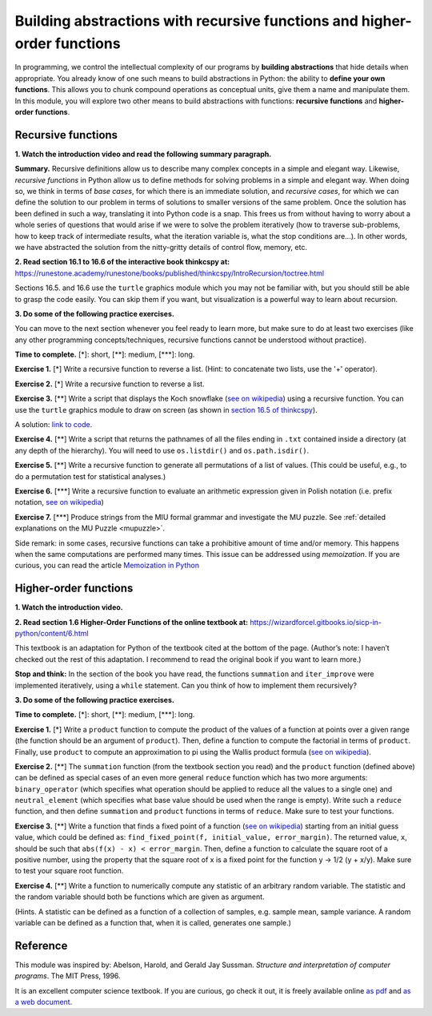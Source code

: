 =========================================================================
Building abstractions with recursive functions and higher-order functions
=========================================================================

In programming, we control the intellectual complexity of our programs
by **building abstractions** that hide details when appropriate.
You already know of one such means to build abstractions in Python:
the ability to **define your own functions**.
This allows you to chunk compound operations as conceptual units, give them a name and manipulate them.
In this module, you will explore two other means to build abstractions with functions: **recursive functions** and **higher-order functions**.


Recursive functions
-------------------


**1. Watch the introduction video and read the following summary paragraph.**

.. raw:: html

	<iframe width="560" height="315" src="https://www.youtube.com/embed/jHENcWPGLoc" frameborder="0" allow="accelerometer; autoplay; clipboard-write; encrypted-media; gyroscope; picture-in-picture" allowfullscreen></iframe>

**Summary.**
Recursive definitions allow us to describe many complex concepts in a simple and elegant way.
Likewise, *recursive functions* in Python allow us to define methods for solving problems in a simple and elegant way.
When doing so, we think in terms of *base cases*, for which there is an immediate solution,
and *recursive cases*, for which we can define the solution to our problem in terms of solutions to smaller versions of the same problem.
Once the solution has been defined in such a way, translating it into Python code is a snap.
This frees us from without having to worry about a whole series of questions that would arise if we were to solve the problem iteratively
(how to traverse sub-problems, how to keep track of intermediate results, what the iteration variable is, what the stop conditions are…).
In other words, we have abstracted the solution from the nitty-gritty details of control flow, memory, etc.

**2. Read section 16.1 to 16.6 of the interactive book thinkcspy at:** https://runestone.academy/runestone/books/published/thinkcspy/IntroRecursion/toctree.html

Sections 16.5. and 16.6 use the ``turtle`` graphics module which you may not be familiar with, but you should still be able to grasp the code easily.
You can skip them if you want, but visualization is a powerful way to learn about recursion.

**3. Do some of the following practice exercises.**

You can move to the next section whenever you feel ready to learn more, but make sure to do at least two exercises (like any other programming concepts/techniques, recursive functions cannot be understood without practice).

**Time to complete.** [\*]: short, [\*\*]: medium, [\*\*\*]: long.


**Exercise 1.** [\*] Write a recursive function to reverse a list. (Hint: to concatenate two lists, use the '+' operator).

.. A solution: TBD

**Exercise 2.** [\*] Write a recursive function to reverse a list.

.. A solution: TBD

**Exercise 3.** [\*\*] Write a script that displays the Koch snowflake (`see on wikipedia <https://en.wikipedia.org/wiki/Koch_snowflake>`__) using a recursive function.
You can use the ``turtle`` graphics module to draw on screen
(as shown in `section 16.5 of thinkcspy <https://runestone.academy/runestone/books/published/thinkcspy/IntroRecursion/intro-VisualizingRecursion.html>`__).

A solution: `link to code <https://github.com/chrplr/PCBS/blob/9a9ebc54b5a03c4e58311cb0d0bd20ea12d0ec02/games/koch.py>`__.

**Exercise 4.** [\*\*] Write a script that returns the pathnames of all the files ending in ``.txt`` contained inside a directory (at any depth of the hierarchy). You will need to use ``os.listdir()`` and ``os.path.isdir()``.

**Exercise 5.** [\*\*] Write a recursive function to generate all permutations of a list of values. (This could be useful, e.g., to do a permutation test for statistical analyses.)

**Exercise 6.** [\*\*\*] Write a recursive function to evaluate an arithmetic expression given in Polish notation (i.e. prefix notation, `see on wikipedia <https://en.wikipedia.org/wiki/Polish_notation>`__)

.. A solution: TBD

**Exercise 7.** [\*\*\*] Produce strings from the MIU formal grammar and investigate the MU puzzle. See :ref:`detailed explanations on the MU Puzzle <mupuzzle>`.

.. A solution: TBD


Side remark: in some cases, recursive functions can take a prohibitive amount of time and/or memory. This happens when the same computations are performed many times. This issue can be addressed using *memoization*. If you are curious, you can read the article `Memoization in Python <https://towardsdatascience.com/memoization-in-python-57c0a738179a>`__



Higher-order functions
----------------------


**1. Watch the introduction video.**

.. raw:: html

	<iframe width="560" height="315" src="https://www.youtube.com/embed/X98wQvjqplk" frameborder="0" allow="accelerometer; autoplay; clipboard-write; encrypted-media; gyroscope; picture-in-picture" allowfullscreen></iframe>


**2. Read section 1.6 Higher-Order Functions of the online textbook at:**
https://wizardforcel.gitbooks.io/sicp-in-python/content/6.html

This textbook is an adaptation for Python of the textbook cited at the bottom of the page. (Author’s note: I haven’t checked out the rest of this adaptation. I recommend to read the original book if you want to learn more.)

**Stop and think:** In the section of the book you have read, the functions ``summation`` and ``iter_improve`` were implemented iteratively, using a ``while`` statement. Can you think of how to implement them recursively?

**3. Do some of the following practice exercises.**

**Time to complete.** [\*]: short, [\*\*]: medium, [\*\*\*]: long.

**Exercise 1.** [\*]
Write a ``product`` function to compute the product of the values of a function at points over a given range (the function should be an argument of ``product``).
Then, define a function to compute the factorial in terms of ``product``.
Finally, use ``product`` to compute an approximation to pi using the Wallis product formula (`see on wikipedia <https://en.wikipedia.org/wiki/Wallis_product>`__).

**Exercise 2.** [\*\*]
The ``summation`` function (from the textbook section you read)
and the ``product`` function (defined above)
can be defined as special cases of an even more general ``reduce`` function
which has two more arguments:
``binary_operator`` (which specifies what operation should be applied to reduce all the values to a single one)
and ``neutral_element`` (which specifies what base value should be used when the range is empty).
Write such a ``reduce`` function, and then define ``summation`` and ``product`` functions in terms of ``reduce``.
Make sure to test your functions. 

**Exercise 3.** [\*\*]
Write a function that finds a fixed point of a function
(`see on wikipedia <https://en.wikipedia.org/wiki/Fixed_point_(mathematics)>`__)
starting from an initial guess value, which could be defined as:
``find_fixed_point(f, initial_value, error_margin)``.
The returned value, ``x``, should be such that ``abs(f(x) - x) < error_margin``. Then, define a function to calculate the square root of a positive number, using the property that the square root of x is a fixed point
for the function y -> 1/2 (y + x/y).
Make sure to test your square root function.

**Exercise 4.** [\*\*]
Write a function to numerically compute any statistic of an arbitrary random variable.
The statistic and the random variable should both be functions which are given as argument.

(Hints. A statistic can be defined as a function of a collection of samples, e.g. sample mean, sample variance. A random variable can be defined as a function that, when it is called, generates one sample.)


Reference
----------

This module was inspired by:
Abelson, Harold, and Gerald Jay Sussman. *Structure and interpretation of computer programs*. The MIT Press, 1996.

It is an excellent computer science textbook. If you are curious, go check it out, it is freely available online `as pdf <https://web.mit.edu/alexmv/6.037/sicp.pdf>`__ and `as a web document <https://mitpress.mit.edu/sites/default/files/sicp/full-text/book/book.html>`__.

